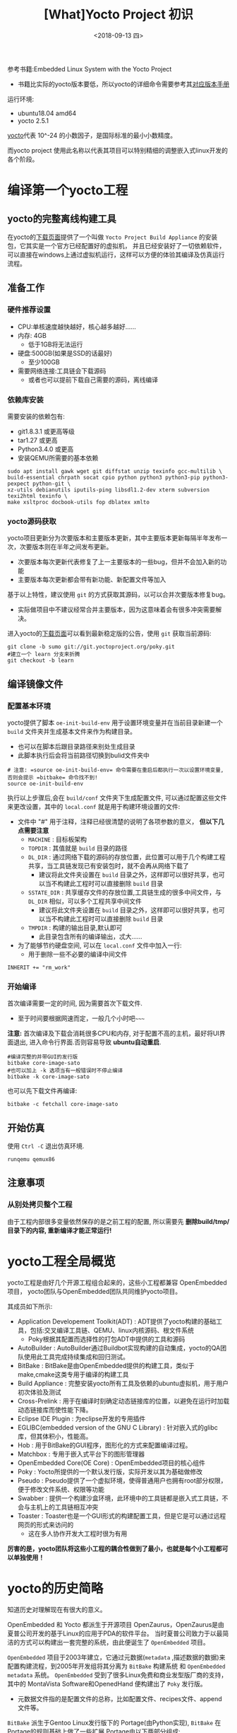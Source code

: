 #+TITLE: [What]Yocto Project 初识
#+DATE: <2018-09-13 四> 
#+TAGS: yocto
#+LAYOUT: post 
#+CATEGORIES: linux, make, yocto
#+NAME: <linux_what_is_yocto_project.org>
#+OPTIONS: ^:nil
#+OPTIONS: ^:{}

参考书籍:Embedded Linux System with the Yocto Project
- 书籍比实际的yocto版本要低，所以yocto的详细命令需要参考其[[https://www.yoctoproject.org/docs/][对应版本手册]]

运行环境:
- ubuntu18.04 amd64
- yocto 2.5.1

[[https://en.wikipedia.org/wiki/Yocto-][yocto]]代表 10^-24 的小数因子，是国际标准的最小小数精度。

而yocto project 使用此名称以代表其项目可以特别精细的调整嵌入式linux开发的各个阶段。
#+BEGIN_HTML
<!--more-->
#+END_HTML
* 编译第一个yocto工程
** yocto的完整离线构建工具
在yocto的[[https://www.yoctoproject.org/software-overview/downloads/][下载页面]]提供了一个叫做 =Yocto Project Build Appliance= 的安装包，它其实是一个官方已经配置好的虚拟机，
并且已经安装好了一切依赖软件，可以直接在windows上通过虚拟机运行，这样可以方便的体验其编译及仿真运行流程。
** 准备工作
*** 硬件推荐设置
- CPU:单核速度越快越好，核心越多越好......
- 内存: 4GB
  - 低于1GB将无法运行
- 硬盘:500GB(如果是SSD的话最好)
  - 至少100GB
- 需要网络连接:工具链会下载源码
  - 或者也可以提前下载自己需要的源码，离线编译
*** 依赖库安装
需要安装的依赖包有:
- git1.8.3.1 或更高等级
- tar1.27 或更高
- Python3.4.0 或更高 
- 安装QEMU所需要的基本依赖
#+begin_example
sudo apt install gawk wget git diffstat unzip texinfo gcc-multilib \
build-essential chrpath socat cpio python python3 python3-pip python3-pexpect python-git \
xz-utils debianutils iputils-ping libsdl1.2-dev xterm subversion texi2html texinfo \
make xsltproc docbook-utils fop dblatex xmlto 
#+end_example
*** yocto源码获取
yocto项目更新分为次要版本和主要版本更新，其中主要版本更新每隔半年发布一次，次要版本则在半年之间发布更新。
- 次要版本每次更新代表修复了上一主要版本的一些bug，但并不会加入新的功能
- 主要版本每次更新都会带有新功能、新配置文件等加入
  
基于以上特性，建议使用 =git= 的方式获取其源码，以可以合并次要版本修复bug。
- 实际做项目中不建议经常合并主要版本，因为这意味着会有很多冲突需要解决。

进入yocto的[[https://www.yoctoproject.org/software-overview/downloads/][下载页面]]可以看到最新稳定版的公告，使用 =git= 获取当前源码:
#+BEGIN_EXAMPLE
  git clone -b sumo git://git.yoctoproject.org/poky.git
  #建立一个 learn 分支来折腾
  git checkout -b learn
#+END_EXAMPLE
** 编译镜像文件
*** 配置基本环境
yocto提供了脚本 =oe-init-build-env= 用于设置环境变量并在当前目录新建一个 =build= 文件夹并生成基本文件来作为构建目录。
- 也可以在脚本后跟目录路径来别处生成目录
- 此脚本执行后会将当前路径切换到bulid文件夹中
#+begin_example
  # 注意: =source oe-init-build-env= 命令需要在重启后都执行一次以设置环境变量, 否则会提示 =bitbake= 命令找不到!
  source oe-init-build-env
#+end_example
执行以上步骤后,会在 =build/conf= 文件夹下生成配置文件, 可以通过配置这些文件来更改设置，其中的 =local.conf= 就是用于构建环境设置的文件:
- 文件中 "#" 用于注释，注释已经很清楚的说明了各项参数的意义， **但以下几点需要注意**
  - =MACHINE= : 目标板架构
  - =TOPDIR= : 其值就是 =build= 目录的路径
  - =DL_DIR= : 通过网络下载的源码的存放位置，此位置可以用于几个构建工程共享，当工具链发现已有安装包时，就不会再从网络下载了
    + 建议将此文件夹设置在 =build= 目录之外，这样即可以很好共享，也可以当不构建此工程时可以直接删除 =build= 目录
  - =SSTATE_DIR= : 共享缓存文件的存放位置,工具链生成的很多中间文件，与 =DL_DIR= 相似，可以多个工程共享中间文件
    + 建议将此文件夹设置在 =build= 目录之外，这样即可以很好共享，也可以当不构建此工程时可以直接删除 =build= 目录
  - =TMPDIR= : 构建的输出目录,默认即可
    + 此目录包含所有的编译输出，忒大......
- 为了能够节约硬盘空间, 可以在 =local.conf= 文件中加入一行:
  + 用于删除一些不必要的编译中间文件
#+begin_example
INHERIT += "rm_work"
#+end_example
*** 开始编译
首次编译需要一定的时间, 因为需要首次下载文件.
- 至于时间要根据网速而定，一般几个小时吧~~~~~

*注意:* 首次编译及下载会消耗很多CPU和内存, 对于配置不高的主机，最好将UI界面退出, 进入命令行界面.否则容易导致 *ubuntu自动重启*.
#+begin_example
  #编译完整的并带GUI的发行版
  bitbake core-image-sato
  #也可以加上 -k 选项当有一般错误时不停止编译
  bitbake -k core-image-sato
#+end_example
也可以先下载文件再编译:
#+BEGIN_EXAMPLE
  bitbake -c fetchall core-image-sato
#+END_EXAMPLE
** 开始仿真
使用 =Ctrl -C= 退出仿真环境.
#+begin_example
runqemu qemux86
#+end_example
** 注意事项
*** 从别处拷贝整个工程
由于工程内部很多变量依然保存的是之前工程的配置, 所以需要先 *删除build/tmp/目录下的内容, 重新编译才能正常运行!*
* yocto工程全局概览
yocto工程是由好几个开源工程组合起来的，这些小工程都兼容 OpenEmbedded 项目，
yocto团队与OpenEmbedded团队共同维护yocto项目。

其成员如下所示:
- Application Developement Toolkit(ADT) : ADT提供了yocto构建的基础工具，包括:交叉编译工具链、QEMU、linux内核源码、根文件系统 
  - Poky根据其配置而选择性的打包ADT中提供的工具和源码
- AutoBuilder : AutoBuilder通过Buildbot实现构建的自动集成，yocto的QA团队使用此工具完成持续集成和回归测试。
- BitBake : BitBake是由OpenEmbedded提供的构建工具，类似于make,cmake这类专用于编译的构建工具
- Build Appliance : 完整安装yocto所有工具及依赖的ubuntu虚拟机，用于用户初次体验及测试
- Cross-Prelink : 用于在编译时刻确定动态链接库的位置，以避免在运行时加载动态链接库而使性能下降。
- Eclipse IDE Plugin : 为eclipse开发的专用插件
- EGLIBC(embedded version of the GNU C Library) : 针对嵌入式的glibc库，但其体积小，性能高。 
- Hob : 用于BitBake的GUI程序，图形化的方式来配置编译过程。
- Matchbox : 专用于嵌入式平台下的图形管理器
- OpenEmbedded Core(OE Core) : OpenEmbedded项目的核心组件
- Poky : Yocto所提供的一个默认发行版，实际开发以其为基础做修改
- Pseudo : Pseudo提供了一个虚拟环境，使得普通用户也拥有root部分权限，便于修改文件系统、权限等功能
- Swabber : 提供一个构建沙盒环境，此环境中的工具链都是嵌入式工具链，不会与主机上的工具链相互冲突 
- Toaster : Toaster也是一个GUI形式的构建配置工具，但是它是可以通过远程网页的形式来访问的
  + 这在多人协作开发大工程时很为有用

**厉害的是，yocto团队将这些小工程的耦合性做到了最小，也就是每个小工程都可以单独使用！**
* yocto的历史简略
知道历史对理解现在有很大的意义。

OpenEmbedded 和 Yocto 都派生于开源项目 OpenZaurus，OpenZaurus是由夏普公司开发的基于Linux的应用于PDA的软件平台。
当时夏普公司致力于以最简洁的方式可以构建出一套完整的系统，由此便诞生了 =OpenEmbedded= 项目。

=OpenEmbedded= 项目于2003年建立，它通过元数据(=metadata= ,描述数据的数据)来配置构建流程，到2005年开发组将其分离为 =BitBake= 构建系统
和 =OpenEmbedded metadata= 系统。 =OpenEmbedded= 受到了很多Linux免费和商业发型版厂商的支持，其中的 MontaVista Software和OpenedHand
便构建出了 =Poky= 发行版。
- 元数据文件指的是配置文件的总称，比如配置文件、recipes文件、append 文件等。

=BitBake= 派生于Gentoo Linux发行版下的 Portage(由Python实现), =BitBake= 在Portage的规则基础上做了一些扩展,Portage由以下两部分组成:
- ebuild: 构建源码的系统
- emerge: 管理ebulid下的包依赖

=Poky= 发行版是一个通用版本，能比较容易的移植到其他硬件平台，很多其他的嵌入式发行版都基于此版本。

为了能够实现将 =Poky= 可以轻松移植到很多其他架构上的目的，Intel找到了Linux基金会并提出了此想法，
Linux基金会在2010年10月26日对外宣布Yocto项目启动，在2011年4月6日宣布其初始版本发布。

** yocto 与 OpenEmbedded的关系
yocto与OpenEmbedded是两个相互合作的项目，两个项目的元数据是共享的避免重复开发。

- OpenEmbedded专注于技术难点、recipes、还有板级支持(bsp)，将这些部分进行分层开发
- yocto专注于构建框架，致力于以简便的方式帮助用户构建嵌入式和后期的测试
* yocto中的一些专业术语
| 术语                        | 说明                                                                                                                                               |
|-----------------------------+----------------------------------------------------------------------------------------------------------------------------------------------------|
| Append file                 | Append 文件使用 =.bbappend= 作为后缀，用于对 =recipe= 文件的扩展或修改                                                                             |
| BitBake                     | OpenEmbedded中的构建引擎，其通过读取元数据文件(如:recipe文件)等配置文件实现编译控制                                                                |
| Board Support package(BSP)  | 用于对硬件的软件支持包，包含代码、文档、数据文件等                                                                                                 |
| Class                       | Class文件使用 =.bbclass= 作为后缀，是元数据文件(如:recipe文件)的基类文件，很多文件都可以继承于它                                                   |
| Configuration file          | 配置文件包含对构建过程中的变量，通过对变量设置来改变构建行为                                                                                       |
| Cross-development toolchain | 针对目标板的工具链集合                                                                                                                             |
| image                       | 镜像文件包含bootloader,kernel,rootfs集合或其中单独的一个                                                                                           |
| Layer                       | yocto使用分层的方式来分别配置软件各个部分，一个层就是当前部分软件的元数据文件的集合                                                                |
| metadata                    | metadata指的是用于控制BitBake行为的文件，包含class,recipes,append,configuration文件                                                                |
| OpenEmbedded Core(OE Core)  | 用于OpenEmbedded与Yocto之间的metadata共享的机制                                                                                                    |
| Package                     | Package是将软件、库、文档打包为特定格式，供操作系统安装或卸载。Yocto中表示软件包或metadata包                                                       |
| Package management system   | 管理系统之上的package安装、升级、卸载，以及各个包之间的依赖、兼容性等问题                                                                          |
| Poky                        | yocto的基础发行版                                                                                                                                  |
| recipe                      | 使用 =.bb= 作为后缀，属于metadata file的一种，用于控制BitBake对某一小组件的构建行为，比如源码下载位置、patch位置、如何安装、依赖关系、如何编译等等 |
| task                        | BitBake分析recipe执行构建，每个构建都是一个task                                                                                                    |
| Upstream                    | 指对应部分源码的上游地址或补丁地址                                                                                                                 |


